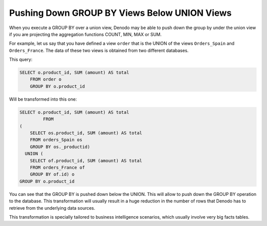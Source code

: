 =============================================
Pushing Down GROUP BY Views Below UNION Views
=============================================

When you execute a GROUP BY over a union view, Denodo may be able to
push down the group by under the union view if you are projecting the
aggregation functions COUNT, MIN, MAX or SUM.

For example, let us say that you have defined a view ``order`` that is
the UNION of the views ``Orders_Spain`` and ``Orders_France``. The data
of these two views is obtained from two different databases.

This query:

.. code-block:: sql

   SELECT o.product_id, SUM (amount) AS total
       FROM order o
       GROUP BY o.product_id
    
Will be transformed into this one: 

.. code-block:: sql

   SELECT o.product_id, SUM (amount) AS total
            FROM
   (
       SELECT os.product_id, SUM (amount) AS total
       FROM orders_Spain os
       GROUP BY os._productid)
     UNION (
       SELECT of.product_id, SUM (amount) AS total
       FROM orders_France of
       GROUP BY of.id) o
   GROUP BY o.product_id

You can see that the GROUP BY is pushed down below the UNION. This will
allow to push down the GROUP BY operation to the database. This
transformation will usually result in a huge reduction in the number of
rows that Denodo has to retrieve from the underlying data sources.

This transformation is specially tailored to business intelligence
scenarios, which usually involve very big facts tables.
